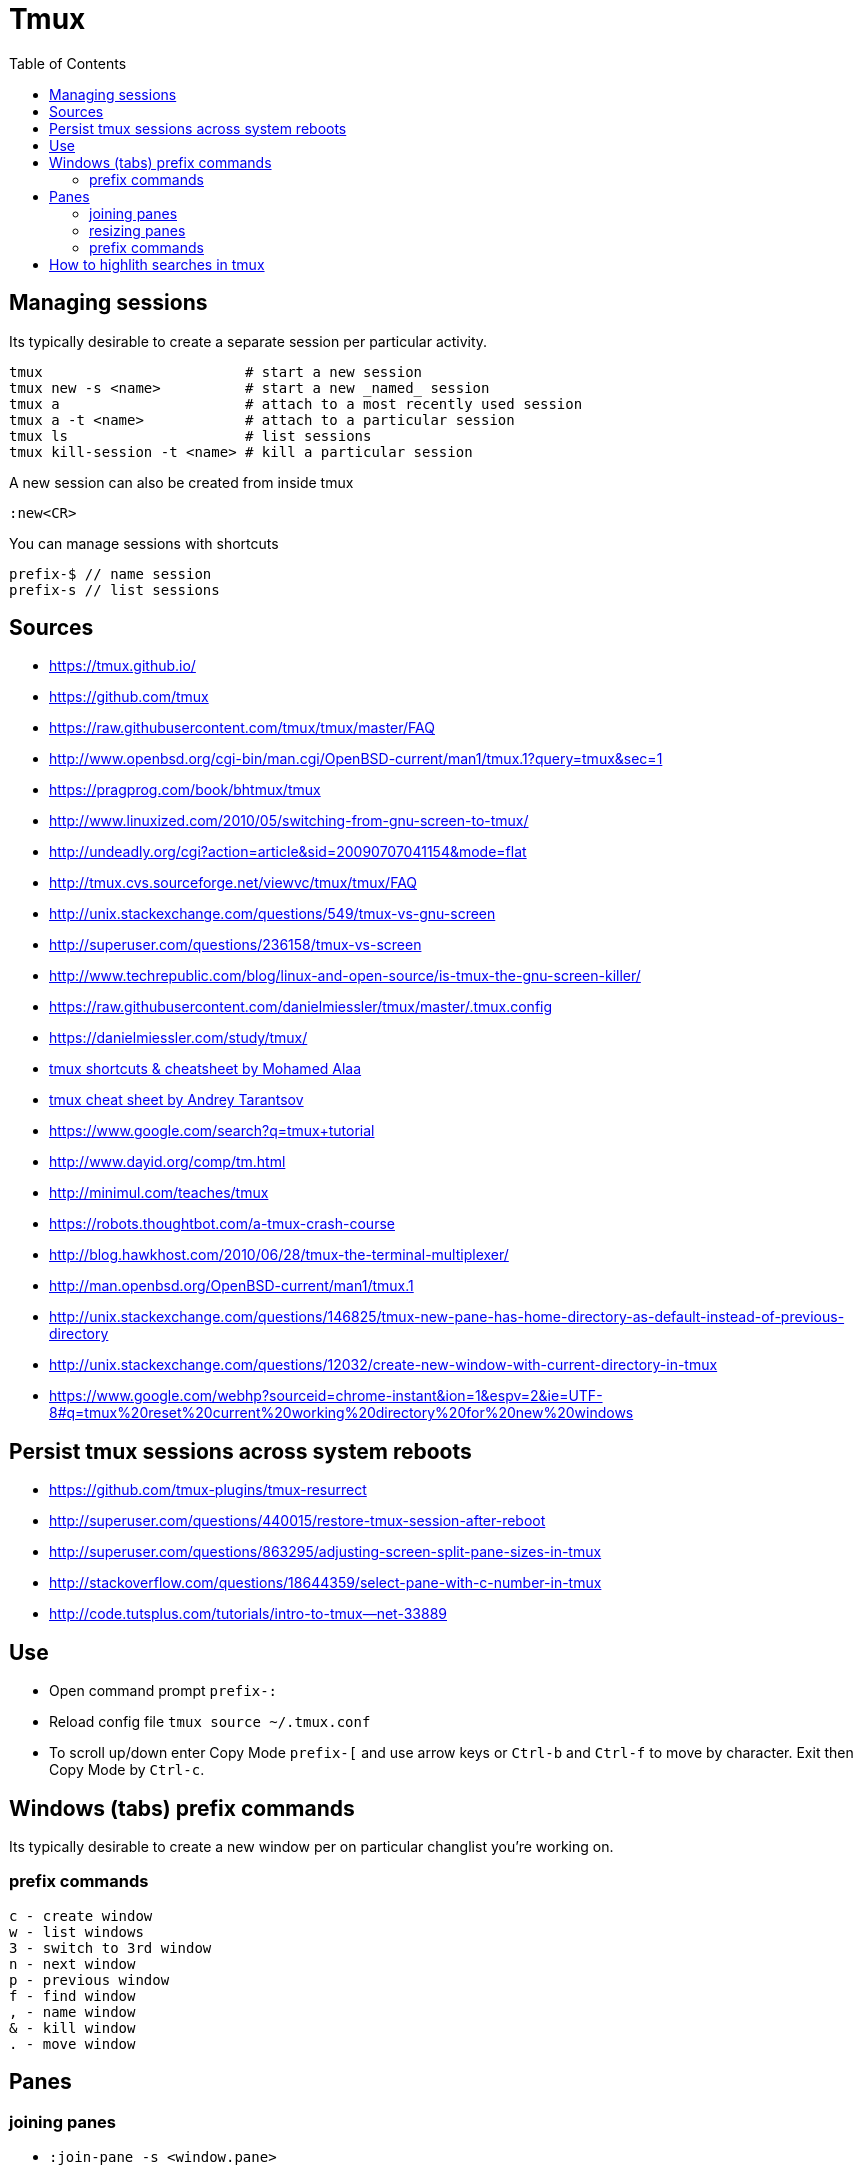 = Tmux
:toc:
:toc-placement!:

toc::[]

[[managing-sessions]]
Managing sessions
-----------------

Its typically desirable to create a separate session per particular
activity.

....
tmux                        # start a new session
tmux new -s <name>          # start a new _named_ session
tmux a                      # attach to a most recently used session
tmux a -t <name>            # attach to a particular session
tmux ls                     # list sessions
tmux kill-session -t <name> # kill a particular session
....

A new session can also be created from inside tmux

....
:new<CR>
....

You can manage sessions with shortcuts

....
prefix-$ // name session
prefix-s // list sessions
....

[[sources]]
Sources
-------

* https://tmux.github.io/
* https://github.com/tmux
* https://raw.githubusercontent.com/tmux/tmux/master/FAQ
* http://www.openbsd.org/cgi-bin/man.cgi/OpenBSD-current/man1/tmux.1?query=tmux&sec=1
* https://pragprog.com/book/bhtmux/tmux
* http://www.linuxized.com/2010/05/switching-from-gnu-screen-to-tmux/
* http://undeadly.org/cgi?action=article&sid=20090707041154&mode=flat
* http://tmux.cvs.sourceforge.net/viewvc/tmux/tmux/FAQ
* http://unix.stackexchange.com/questions/549/tmux-vs-gnu-screen
* http://superuser.com/questions/236158/tmux-vs-screen
* http://www.techrepublic.com/blog/linux-and-open-source/is-tmux-the-gnu-screen-killer/
* https://raw.githubusercontent.com/danielmiessler/tmux/master/.tmux.config
* https://danielmiessler.com/study/tmux/
* https://gist.github.com/MohamedAlaa/2961058[tmux shortcuts &
cheatsheet by Mohamed Alaa]
* https://gist.github.com/andreyvit/2921703[tmux cheat sheet by Andrey
Tarantsov]
* https://www.google.com/search?q=tmux+tutorial
* http://www.dayid.org/comp/tm.html
* http://minimul.com/teaches/tmux
* https://robots.thoughtbot.com/a-tmux-crash-course
* http://blog.hawkhost.com/2010/06/28/tmux-the-terminal-multiplexer/
* http://man.openbsd.org/OpenBSD-current/man1/tmux.1
* http://unix.stackexchange.com/questions/146825/tmux-new-pane-has-home-directory-as-default-instead-of-previous-directory
* http://unix.stackexchange.com/questions/12032/create-new-window-with-current-directory-in-tmux
* https://www.google.com/webhp?sourceid=chrome-instant&ion=1&espv=2&ie=UTF-8#q=tmux%20reset%20current%20working%20directory%20for%20new%20windows

[[persist-tmux-sessions-across-system-reboots]]
Persist tmux sessions across system reboots
-------------------------------------------

* https://github.com/tmux-plugins/tmux-resurrect
* http://superuser.com/questions/440015/restore-tmux-session-after-reboot
* http://superuser.com/questions/863295/adjusting-screen-split-pane-sizes-in-tmux
* http://stackoverflow.com/questions/18644359/select-pane-with-c-number-in-tmux
* http://code.tutsplus.com/tutorials/intro-to-tmux--net-33889

[[use]]
Use
---

* Open command prompt `prefix-:`
* Reload config file `tmux source ~/.tmux.conf`
* To scroll up/down enter Copy Mode `prefix-[` and use arrow keys or
`Ctrl-b` and `Ctrl-f` to move by character. Exit then Copy Mode by
`Ctrl-c`.

[[windows-tabs-prefix-commands]]
Windows (tabs) prefix commands
------------------------------

Its typically desirable to create a new window per on particular
changlist you're working on.

[[prefix-commands]]
prefix commands
~~~~~~~~~~~~~~~

....
c - create window
w - list windows
3 - switch to 3rd window
n - next window
p - previous window
f - find window
, - name window
& - kill window
. - move window
....

[[panes]]
Panes
-----

[[joining-panes]]
joining panes
~~~~~~~~~~~~~

* `:join-pane -s <window.pane>`
* Join Panes - https://forums.pragprog.com/forums/242/topics/10533
* http://maciej.lasyk.info/2014/Nov/19/tmux-join-pane/
* http://superuser.com/questions/732240/merging-different-windows-in-tmux

[[resizing-panes]]
resizing panes
~~~~~~~~~~~~~~

:resize-pane -D (Resizes the current pane down) :resize-pane -U (Resizes
the current pane upward) :resize-pane -L (Resizes the current pane left)
:resize-pane -R (Resizes the current pane right) :resize-pane -D 20
(Resizes the current pane down by 20 cells) :resize-pane -U 20 (Resizes
the current pane upward by 20 cells) :resize-pane -L 20 (Resizes the
current pane left by 20 cells) :resize-pane -R 20 (Resizes the current
pane right by 20 cells) :resize-pane -t 2 20 (Resizes the pane with the
id of 2 down by 20 cells) :resize-pane -t -L 20 (Resizes the pane with
the id of 2 left by 20 cells)

[[prefix-commands-1]]
prefix commands
~~~~~~~~~~~~~~~

....
x - kill
z - toggle zoom pane
% - horizontal split
" - vertical split
q - show pane numbers (then type the number to go to that pane)
  - switch pane layout (SP char)
} - move pane to the next position
{ - move pane to the previous position
o - select next pane
....

[[how-to-highlith-searches-in-tmux]]
How to highlith searches in tmux
--------------------------------
